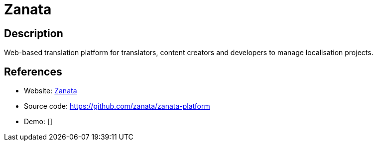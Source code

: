 = Zanata

:Name:          Zanata
:Language:      Zanata
:License:       GPL-2.0
:Topic:         Software Development
:Category:      Localization
:Subcategory:   

// END-OF-HEADER. DO NOT MODIFY OR DELETE THIS LINE

== Description

Web-based translation platform for translators, content creators and developers to manage localisation projects.

== References

* Website: http://zanata.org[Zanata]
* Source code: https://github.com/zanata/zanata-platform[https://github.com/zanata/zanata-platform]
* Demo: []
